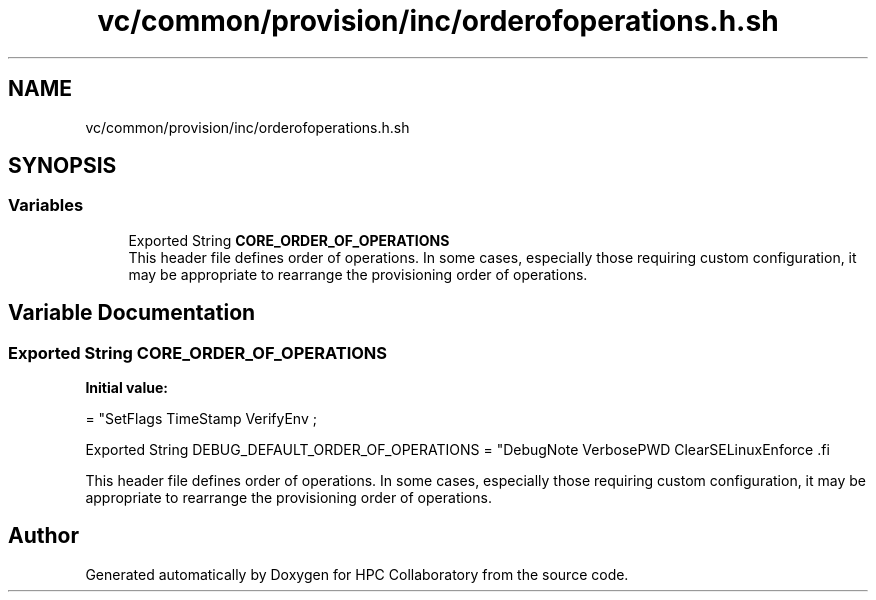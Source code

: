 .TH "vc/common/provision/inc/orderofoperations.h.sh" 3 "Fri Jan 10 2020" "HPC Collaboratory" \" -*- nroff -*-
.ad l
.nh
.SH NAME
vc/common/provision/inc/orderofoperations.h.sh
.SH SYNOPSIS
.br
.PP
.SS "Variables"

.in +1c
.ti -1c
.RI "Exported String \fBCORE_ORDER_OF_OPERATIONS\fP"
.br
.RI "This header file defines order of operations\&. In some cases, especially those requiring custom configuration, it may be appropriate to rearrange the provisioning order of operations\&. "
.in -1c
.SH "Variable Documentation"
.PP 
.SS "Exported String CORE_ORDER_OF_OPERATIONS"
\fBInitial value:\fP
.PP
.nf
= "SetFlags TimeStamp VerifyEnv                   \;






Exported String DEBUG_DEFAULT_ORDER_OF_OPERATIONS = "DebugNote VerbosePWD ClearSELinuxEnforce  \
.fi
.PP
This header file defines order of operations\&. In some cases, especially those requiring custom configuration, it may be appropriate to rearrange the provisioning order of operations\&. 
.SH "Author"
.PP 
Generated automatically by Doxygen for HPC Collaboratory from the source code\&.
